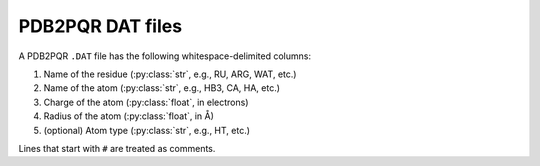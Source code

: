 PDB2PQR DAT files
=================

A PDB2PQR ``.DAT`` file has the following whitespace-delimited columns:

1. Name of the residue (:py:class:`str`, e.g., RU, ARG, WAT, etc.)
2. Name of the atom (:py:class:`str`, e.g., HB3, CA, HA, etc.)
3. Charge of the atom (:py:class:`float`, in electrons)
4. Radius of the atom (:py:class:`float`, in Å)
5. (optional) Atom type (:py:class:`str`, e.g., HT, etc.)

Lines that start with ``#`` are treated as comments.
